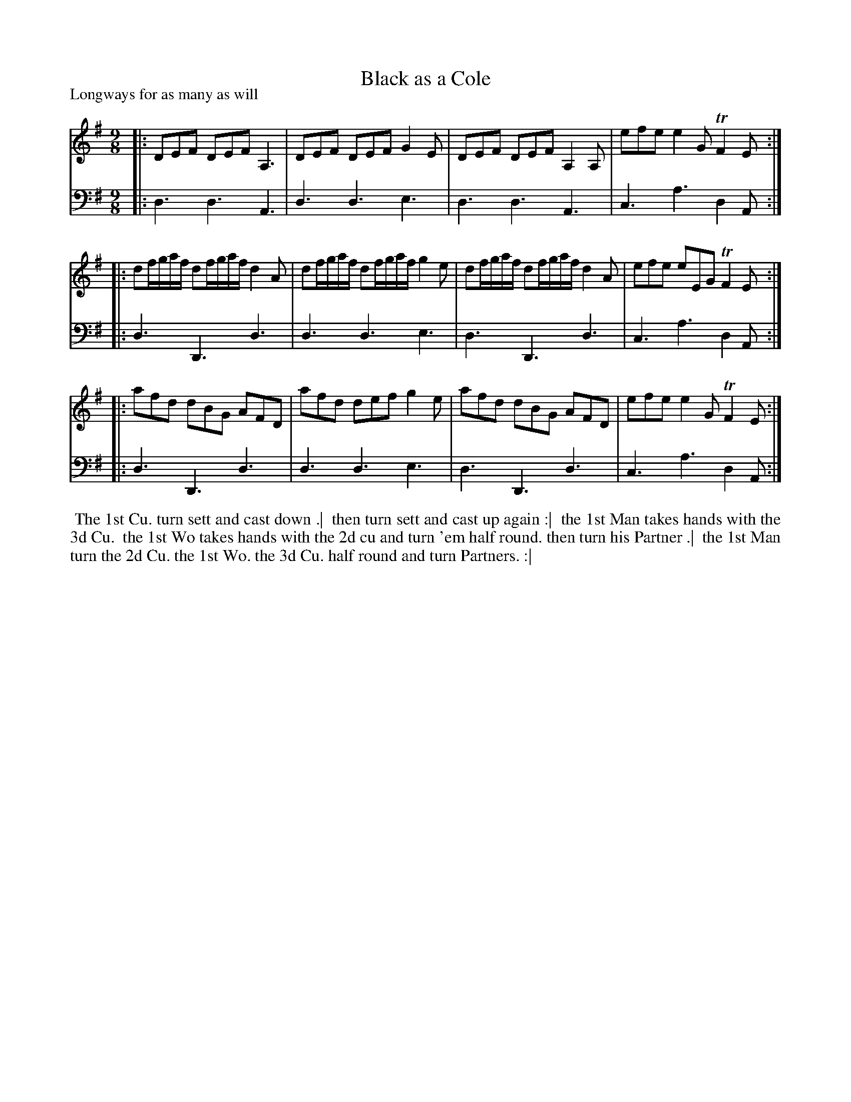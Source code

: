 X: 1
T: Black as a Cole
P: Longways for as many as will
%R: slip-jig
B: "Caledonian Country Dances" printed by John Walsh for John Johnson, London
S: 1: CCDTB http://imslp.org/wiki/Caledonian_Country_Dances_with_a_Thorough_Bass_(Various) p.31
Z: 2013 John Chambers <jc:trillian.mit.edu>
N: "Each Strain twice." Fixed repeats accordingly.
M: 9/8
L: 1/8
K: Dmix
% - - - - - - - - - - - - - - - - - - - - - - - - -
V: 1
|: DEF DEF A,3 | DEF DEF G2E | DEF DEF A,2A, | efe e2G TF2E :|
|: df/g/a/f/ df/g/a/f/ d2A | df/g/a/f/ df/g/a/f/ g2e | df/g/a/f/ df/g/a/f/ d2A | efe eEG TF2E :|
|: afd dBG AFD | afd def g2e | afd dBG AFD | efe e2G TF2E :|
% - - - - - - - - - - - - - - - - - - - - - - - - -
V: 2 clef=bass middle=d
|: d3 d3 A3 | d3 d3 e3 | d3 d3 A3 | c3 a3 d2A :|
|: d3 D3 d3 | d3 d3 e3 | d3 D3 d3 | c3 a3 d2A :|
|: d3 D3 d3 | d3 d3 e3 | d3 D3 d3 | c3 a3 d2A :|
% - - - - - - - - Dance description - - - - - - - -
%%begintext align
%% The 1st Cu. turn sett and cast down .|
%% then turn sett and cast up again :|
%% the 1st Man takes hands with the 3d Cu.
%% the 1st Wo takes hands with the 2d cu and turn 'em half round. then turn his Partner .|
%% the 1st Man turn the 2d Cu. the 1st Wo. the 3d Cu. half round and turn Partners. :|
%%endtext
